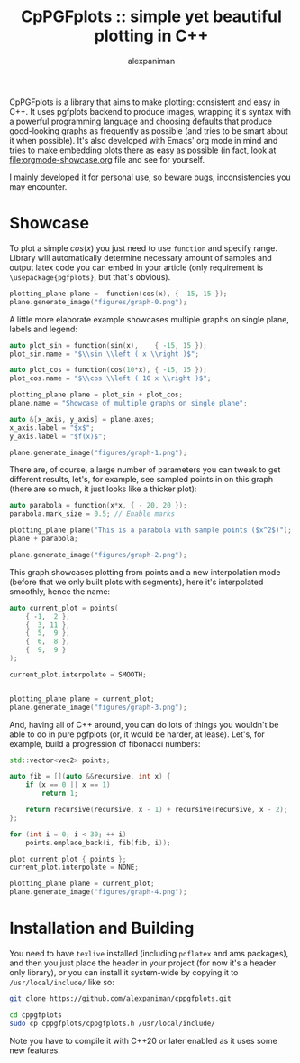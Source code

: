 #+TITLE: CpPGFplots :: simple yet beautiful plotting in C++
#+AUTHOR: alexpaniman


CpPGFplots is a library that aims to make plotting: consistent and easy in C++. It uses pgfplots backend to produce images, wrapping it's syntax with a powerful programming language and choosing defaults that produce good-looking graphs as frequently as possible (and tries to be smart about it when possible). It's also developed with Emacs' org mode in mind and tries to make embedding plots there as easy as possible (in fact, look at [[file:orgmode-showcase.org]] file and see for yourself.

I mainly developed it for personal use, so beware bugs, inconsistencies you may encounter.

* Showcase

To plot a simple $cos(x)$ you just need to use =function= and specify range. Library will automatically determine necessary amount of samples and output latex code you can embed in your article (only requirement is =\usepackage{pgfplots}=, but that's obvious).

#+begin_src cpp :results none :exports code
plotting_plane plane =  function(cos(x), { -15, 15 });
plane.generate_image("figures/graph-0.png");
#+end_src

[[file:figures/graph-0.png]]


A little more elaborate example showcases multiple graphs on single plane, labels and legend:

#+begin_src cpp :results none :exports code
auto plot_sin = function(sin(x),    { -15, 15 });
plot_sin.name = "$\\sin \\left ( x \\right )$";

auto plot_cos = function(cos(10*x), { -15, 15 });
plot_cos.name = "$\\cos \\left ( 10 x \\right )$";

plotting_plane plane = plot_sin + plot_cos;
plane.name = "Showcase of multiple graphs on single plane";

auto &[x_axis, y_axis] = plane.axes;
x_axis.label = "$x$";
y_axis.label = "$f(x)$";

plane.generate_image("figures/graph-1.png");
#+end_src

[[file:figures/graph-1.png]]


There are, of course, a large number of parameters you can tweak to get different results, let's, for example, see sampled points in on this graph (there are so much, it just looks like a thicker plot):

#+begin_src cpp :results none :exports code
auto parabola = function(x*x, { - 20, 20 });
parabola.mark_size = 0.5; // Enable marks

plotting_plane plane("This is a parabola with sample points ($x^2$)");
plane + parabola;

plane.generate_image("figures/graph-2.png");
#+end_src

[[file:figures/graph-2.png]]


This graph showcases plotting from points and a new interpolation mode (before that we only built plots with segments), here it's interpolated smoothly, hence the name:

#+begin_src cpp :results none :exports code
auto current_plot = points(
    { -1,  2 },
    {  3, 11 },
    {  5,  9 },
    {  6,  8 },
    {  9,  9 }
);

current_plot.interpolate = SMOOTH;


plotting_plane plane = current_plot;
plane.generate_image("figures/graph-3.png");
#+end_src

[[file:figures/graph-3.png]]


And, having all of C++ around, you can do lots of things you wouldn't be able to do in pure pgfplots (or, it would be harder, at lease). Let's, for example, build a progression of fibonacci numbers:

#+begin_src cpp :results none :exports code
std::vector<vec2> points;

auto fib = [](auto &&recursive, int x) {
    if (x == 0 || x == 1)
        return 1;

    return recursive(recursive, x - 1) + recursive(recursive, x - 2);
};

for (int i = 0; i < 30; ++ i)
    points.emplace_back(i, fib(fib, i));

plot current_plot { points };
current_plot.interpolate = NONE;

plotting_plane plane = current_plot;
plane.generate_image("figures/graph-4.png");
#+end_src

[[file:figures/graph-4.png]]


* Installation and Building

You need to have =texlive= installed (including =pdflatex= and ams packages), and then you just place the header in your project (for now it's a header only library), or you can install it system-wide by copying it to =/usr/local/include/= like so:

#+begin_src sh
git clone https://github.com/alexpaniman/cppgfplots.git

cd cppgfplots
sudo cp cppgfplots/cppgfplots.h /usr/local/include/
#+end_src

Note you have to compile it with C++20 or later enabled as it uses some new features.
